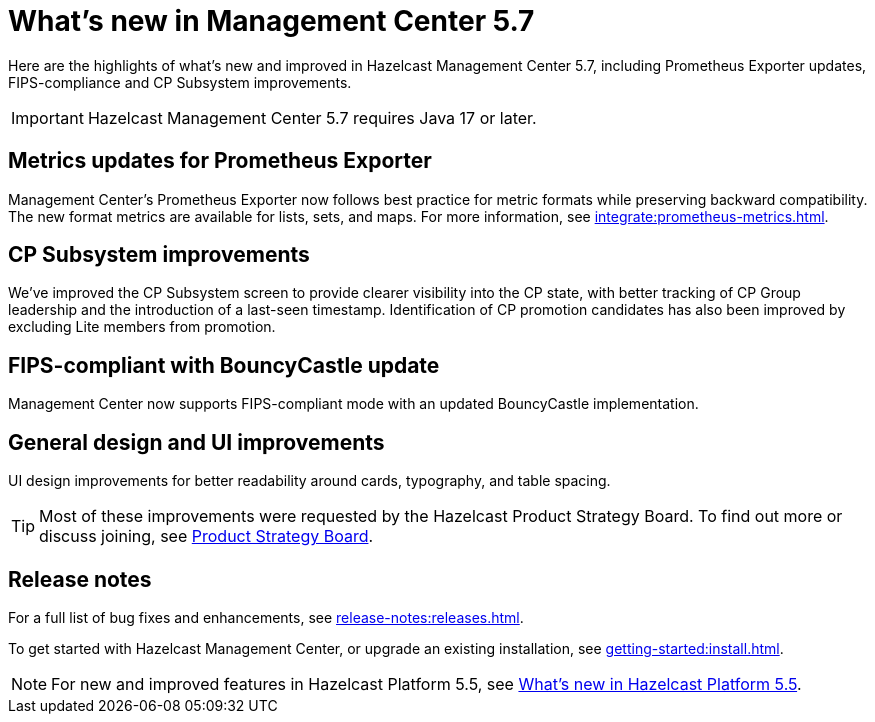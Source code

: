 
= What's new in Management Center 5.7
:description: Here are the highlights of what’s new and improved in Hazelcast Management Center 5.7, including Prometheus Exporter updates, FIPS-compliance and CP Subsystem improvements.

{description}

IMPORTANT: Hazelcast Management Center 5.7 requires Java 17 or later.

== Metrics updates for Prometheus Exporter
Management Center's Prometheus Exporter now follows best practice for metric formats while preserving backward compatibility. The new format metrics are available for lists, sets, and maps. For more information, see xref:integrate:prometheus-metrics.adoc[].

== CP Subsystem improvements

We've improved the CP Subsystem screen to provide clearer visibility into the CP state, with better tracking of CP Group leadership and the introduction of a last-seen timestamp. Identification of CP promotion candidates has also been improved by excluding Lite members from promotion. 

== FIPS-compliant with BouncyCastle update

Management Center now supports FIPS-compliant mode with an updated BouncyCastle implementation.

== General design and UI improvements
UI design improvements for better readability around cards, typography, and table spacing.

TIP: Most of these improvements were requested by the Hazelcast Product Strategy Board. To find out more or discuss joining, see https://hazelcast.com/lp/product-strategy-board/?utm_source=docs-website[Product Strategy Board].

== Release notes
For a full list of bug fixes and enhancements, see xref:release-notes:releases.adoc[].

To get started with Hazelcast Management Center, or upgrade an existing installation, see xref:getting-started:install.adoc[].

NOTE: For new and improved features in Hazelcast Platform 5.5, see xref:{page-latest-supported-hazelcast}@hazelcast:ROOT:whats-new.adoc[What's new in Hazelcast Platform 5.5].